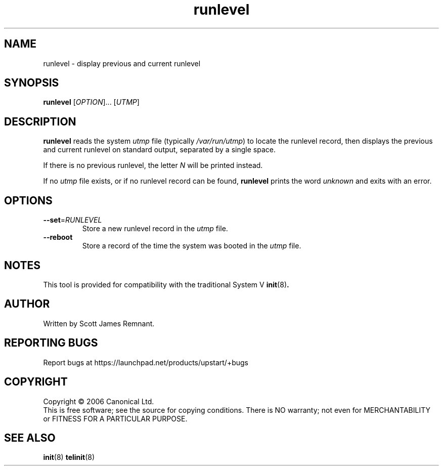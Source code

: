 .TH runlevel 8 "September 2006" "Upstart"
.\"
.SH NAME
runlevel \- display previous and current runlevel
.\"
.SH SYNOPSIS
\fBrunlevel\fR [\fIOPTION\fR]... [\fIUTMP\fR]
.\"
.SH DESCRIPTION
.B runlevel
reads the system
.I utmp
file
.RI "(typically " /var/run/utmp )
to locate the runlevel record, then displays the previous and current
runlevel on standard output, separated by a single space.

If there is no previous runlevel, the letter
.I N
will be printed instead.

If no
.I utmp
file exists, or if no runlevel record can be found,
.B runlevel
prints the word
.I unknown
and exits with an error.
.\"
.SH OPTIONS
.TP
.BR --set =\fIRUNLEVEL
Store a new runlevel record in the
.I utmp
file.
.\"
.TP
.B --reboot
Store a record of the time the system was booted in the
.I utmp
file.
.\"
.SH NOTES
This tool is provided for compatibility with the traditional System V
.BR init (8) .
.\"
.SH AUTHOR
Written by Scott James Remnant.
.\"
.SH REPORTING BUGS
Report bugs at https://launchpad.net/products/upstart/+bugs
.\"
.SH COPYRIGHT
Copyright \(co 2006 Canonical Ltd.
.br
This is free software; see the source for copying conditions.  There is NO
warranty; not even for MERCHANTABILITY or FITNESS FOR A PARTICULAR PURPOSE.
.\"
.SH SEE ALSO
.BR init (8)
.BR telinit (8)
